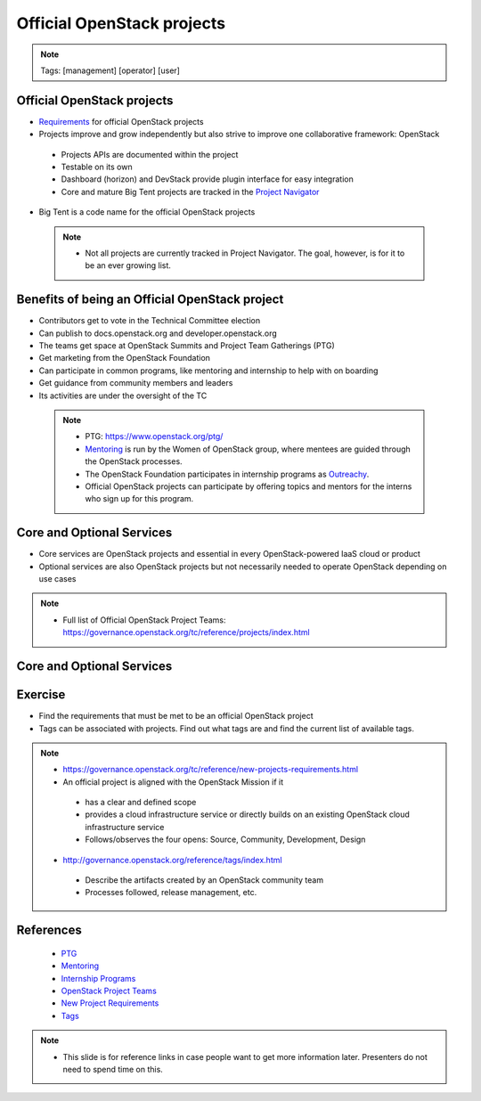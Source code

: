 ===========================
Official OpenStack projects
===========================

.. image:: ./_assets/os_background.png
   :class: fill
   :width: 100%

.. note::
   Tags: [management] [operator] [user]


Official OpenStack projects
===========================
- `Requirements <https://governance.openstack.org/reference/new-projects-requirements.html>`_
  for official OpenStack projects
- Projects improve and grow independently but also strive to improve one
  collaborative framework: OpenStack

 - Projects APIs are documented within the project
 - Testable on its own
 - Dashboard (horizon) and DevStack provide plugin interface for easy
   integration
 - Core and mature Big Tent projects are tracked in the
   `Project Navigator <https://www.openstack.org/software/project-navigator>`_

- Big Tent is a code name for the official OpenStack projects

 .. note::

  - Not all projects are currently tracked in Project Navigator.  The goal,
    however, is for it to be an ever growing list.

Benefits of being an Official OpenStack project
===============================================
- Contributors get to vote in the Technical Committee election
- Can publish to docs.openstack.org and developer.openstack.org
- The teams get space at OpenStack Summits and Project Team Gatherings (PTG)
- Get marketing from the OpenStack Foundation
- Can participate in common programs, like mentoring and internship to help
  with on boarding
- Get guidance from community members and leaders
- Its activities are under the oversight of the TC

 .. note::

  - PTG: https://www.openstack.org/ptg/
  - `Mentoring <https://wiki.openstack.org/wiki/Mentors>`_ is run by the Women
    of OpenStack group, where mentees are guided through the OpenStack processes.
  - The OpenStack Foundation participates in internship programs as
    `Outreachy <https://wiki.openstack.org/wiki/Outreachy>`_.
  - Official OpenStack projects can participate by offering topics and mentors
    for the interns who sign up for this program.

Core and Optional Services
==========================
- Core services are OpenStack projects and essential in every OpenStack-powered
  IaaS cloud or product
- Optional services are also OpenStack projects but not necessarily needed to
  operate OpenStack depending on use cases

.. note::

 - Full list of Official OpenStack Project Teams:
   https://governance.openstack.org/tc/reference/projects/index.html

Core and Optional Services
==========================

.. image:: ./_assets/big-tent-and-core-services.png
  :scale: 90 %


Exercise
========

- Find the requirements that must be met to be an official OpenStack project

- Tags can be associated with projects.  Find out what tags are and find the
  current list of available tags.

.. note::
 - https://governance.openstack.org/tc/reference/new-projects-requirements.html
 - An official project is aligned with the OpenStack Mission if it

  - has a clear and defined scope
  - provides a cloud infrastructure service or directly builds on an
    existing OpenStack cloud infrastructure service
  - Follows/observes the four opens: Source, Community, Development, Design

 - http://governance.openstack.org/reference/tags/index.html

  - Describe the artifacts created by an OpenStack community team
  - Processes followed, release management, etc.


References
==========

  - `PTG <https://www.openstack.org/ptg/>`_
  - `Mentoring <https://wiki.openstack.org/wiki/Mentors>`_
  - `Internship Programs <https://wiki.openstack.org/wiki/Outreachy>`_
  - `OpenStack Project Teams <https://governance.openstack.org/tc/reference/projects/index.html>`_
  - `New Project Requirements <https://governance.openstack.org/tc/reference/new-projects-requirements.html>`_
  - `Tags <http://governance.openstack.org/reference/tags/index.html>`_

.. note::

 - This slide is for reference links in case people want to get more information later. Presenters
   do not need to spend time on this.
